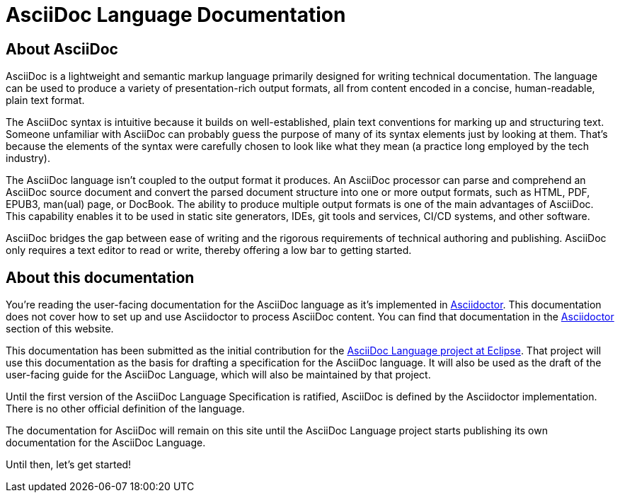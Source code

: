 = AsciiDoc Language Documentation
:navtitle: Introduction
:url-asciidoc-lang: https://projects.eclipse.org/projects/technology.asciidoc

== About AsciiDoc

AsciiDoc is a lightweight and semantic markup language primarily designed for writing technical documentation.
The language can be used to produce a variety of presentation-rich output formats, all from content encoded in a concise, human-readable, plain text format.

The AsciiDoc syntax is intuitive because it builds on well-established, plain text conventions for marking up and structuring text.
Someone unfamiliar with AsciiDoc can probably guess the purpose of many of its syntax elements just by looking at them.
That's because the elements of the syntax were carefully chosen to look like what they mean (a practice long employed by the tech industry).

The AsciiDoc language isn't coupled to the output format it produces.
An AsciiDoc processor can parse and comprehend an AsciiDoc source document and convert the parsed document structure into one or more output formats, such as HTML, PDF, EPUB3, man(ual) page, or DocBook.
The ability to produce multiple output formats is one of the main advantages of AsciiDoc.
This capability enables it to be used in static site generators, IDEs, git tools and services, CI/CD systems, and other software.

AsciiDoc bridges the gap between ease of writing and the rigorous requirements of technical authoring and publishing.
AsciiDoc only requires a text editor to read or write, thereby offering a low bar to getting started.

== About this documentation

You're reading the user-facing documentation for the AsciiDoc language as it's implemented in xref:asciidoctor::index.adoc[Asciidoctor].
This documentation does not cover how to set up and use Asciidoctor to process AsciiDoc content.
You can find that documentation in the xref:asciidoctor::index.adoc[Asciidoctor] section of this website.

This documentation has been submitted as the initial contribution for the {url-asciidoc-lang}[AsciiDoc Language project at Eclipse^].
That project will use this documentation as the basis for drafting a specification for the AsciiDoc language.
It will also be used as the draft of the user-facing guide for the AsciiDoc Language, which will also be maintained by that project.

Until the first version of the AsciiDoc Language Specification is ratified, AsciiDoc is defined by the Asciidoctor implementation.
There is no other official definition of the language.

The documentation for AsciiDoc will remain on this site until the AsciiDoc Language project starts publishing its own documentation for the AsciiDoc Language.

Until then, let's get started!
